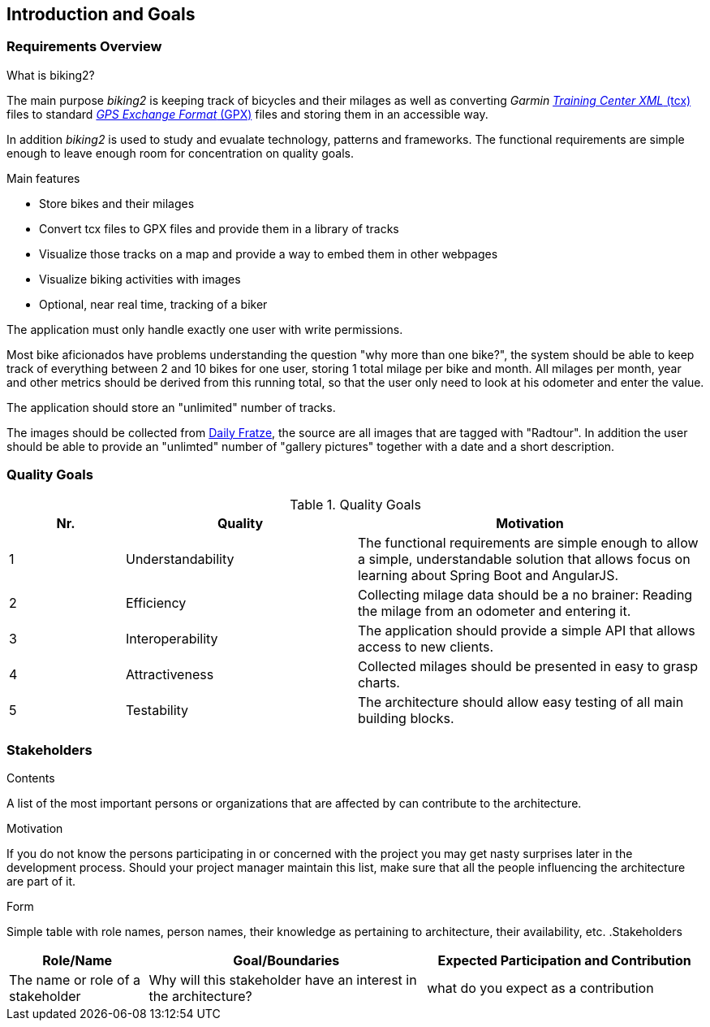 [[section-introduction-and-goals]]
== Introduction and Goals

=== Requirements Overview

.What is biking2?

The main purpose _biking2_ is keeping track of bicycles and their milages as well as converting _Garmin_ https://en.wikipedia.org/wiki/Training_Center_XML[_Training Center XML_ (tcx)] files to standard https://en.wikipedia.org/wiki/GPS_Exchange_Format[_GPS Exchange Format_ (GPX)] files and storing them in an accessible way.

In addition _biking2_ is used to study and evualate technology, patterns and frameworks. The functional requirements are simple enough to leave enough room for concentration on quality goals.

.Main features

* Store bikes and their milages
* Convert tcx files to GPX files and provide them in a library of tracks
* Visualize those tracks on a map and provide a way to embed them in other webpages
* Visualize biking activities with images
* Optional, near real time, tracking of a biker

The application must only handle exactly one user with write permissions.

Most bike aficionados have problems understanding the question "why more than one bike?", the system should be able to keep track of everything between 2 and 10 bikes for one user, storing 1 total milage per bike and month. All milages per month, year and other metrics should be derived from this running total, so that the user only need to look at his odometer and enter the value.

The application should store an "unlimited" number of tracks.

The images should be collected from https://dailyfratze[Daily Fratze], the source are all images that are tagged with "Radtour". In addition the user should be able to provide an "unlimted" number of "gallery pictures" together with a date and a short description.

=== Quality Goals

[cols="1,2,3" options="header"]
.Quality Goals
|===
| Nr. | Quality                        | Motivation
| 1   | Understandability              | The functional requirements are simple enough to allow a simple, understandable solution that allows focus on learning about Spring Boot and AngularJS.
| 2   | Efficiency                     | Collecting milage data should be a no brainer: Reading the milage from an odometer and entering it.
| 3   | Interoperability               | The application should provide a simple API that allows access to new clients.
| 4   | Attractiveness                 | Collected milages should be presented in easy to grasp charts.
| 5   | Testability                    | The architecture should allow easy testing of all main building blocks.
|===

=== Stakeholders

[role="arc42help"]
****
.Contents
A list of the most important persons or organizations that are affected by can contribute to the architecture.

.Motivation
If you do not know the persons participating in or concerned with the project you may get nasty surprises later in the development process. Should your project manager maintain this list, make sure that all the people influencing the architecture are part of it.

.Form
Simple table with role names, person names, their knowledge as pertaining to architecture, their availability, etc.
.Stakeholders
[options="header",cols="<.<1,<.<2, <.<2"]
|===
|Role/Name|Goal/Boundaries|Expected Participation and Contribution
| The name or role of a stakeholder| Why will this stakeholder have an interest in the architecture? | what do you expect as a contribution
|===
****
